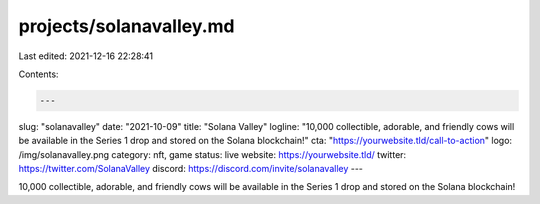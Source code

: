 projects/solanavalley.md
========================

Last edited: 2021-12-16 22:28:41

Contents:

.. code-block:: md

    ---
slug: "solanavalley"
date: "2021-10-09"
title: "Solana Valley"
logline: "10,000 collectible, adorable, and friendly cows will be available in the Series 1 drop and stored on the Solana blockchain!"
cta: "https://yourwebsite.tld/call-to-action"
logo: /img/solanavalley.png
category: nft, game
status: live
website: https://yourwebsite.tld/
twitter: https://twitter.com/SolanaValley
discord: https://discord.com/invite/solanavalley
---

10,000 collectible, adorable, and friendly cows will be available in the Series 1 drop and stored on the Solana blockchain!


